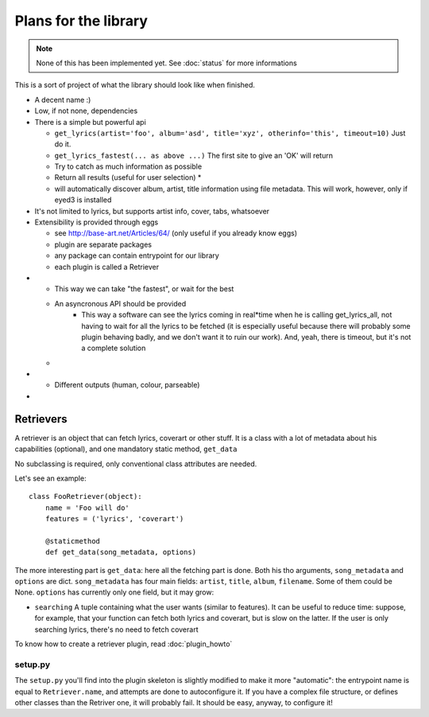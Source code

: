 Plans for the library
=====================

.. note ::
  
  None of this has been implemented yet. See :doc:`status` for more
  informations

This is a sort of project of what the library should look like when finished.

* A decent name :)
* Low, if not none, dependencies
* There is a simple but powerful api

  * ``get_lyrics(artist='foo', album='asd', title='xyz', otherinfo='this', timeout=10)``
    Just do it.
  * ``get_lyrics_fastest(... as above ...)``
    The first site to give an 'OK' will return
  * .. todo :: ``get_lyrics_best(... as above ...)``

    Try to catch as much information as possible
  * .. todo :: ``get_lyrics_all(... as above ...)``

    Return all results (useful for user selection) *
  * .. todo :: ``get_lyrics(filename='/path/to/file.mp3, id3=True)`` 
    
    will automatically
    discover album, artist, title information using file metadata. This will
    work, however, only if eyed3 is installed

* It's not limited to lyrics, but supports artist info, cover, tabs, whatsoever
* Extensibility is provided through eggs

  * see http://base-art.net/Articles/64/ (only useful if you already know eggs)
  * plugin are separate packages
  * any package can contain entrypoint for our library
  * each plugin is called a Retriever

* .. todo :: Retrievers run concurrently, results analysis is performed real*time

  * This way we can take "the fastest", or wait for the best
  * An asyncronous API should be provided
	* This way a software can see the lyrics coming in real*time when he is
	  calling get_lyrics_all, not having to wait for all the lyrics to be fetched
	  (it is especially useful because there will probably some plugin behaving
	  badly, and we don't want it to ruin our work). 
	  And, yeah, there is timeout, but it's not a complete solution
  
  * .. seealso ::
        
        Section on :ref:`retrievers`

* .. todo :: A command*line utility provides the same functionalities 

  * Different outputs (human, colour, parseable)

* .. todo :: A C library that wraps the python one

.. _retrievers:

Retrievers
----------

.. highlight:: python

A retriever is an object that can fetch lyrics, coverart or other stuff.
It is a class with a lot of metadata about his capabilities (optional),
and one mandatory static method, ``get_data``

No subclassing is required, only conventional class attributes are needed.

Let's see an example::

    class FooRetriever(object):
        name = 'Foo will do'
        features = ('lyrics', 'coverart')

        @staticmethod
        def get_data(song_metadata, options)

The more interesting part is ``get_data``: here all the fetching part is done.
Both his tho arguments, ``song_metadata`` and ``options`` are dict.
``song_metadata`` has four main fields: ``artist``, ``title``, ``album``,
``filename``. Some of them could be None.
``options`` has currently only one field, but it may grow:

* ``searching`` A tuple containing what the user wants (similar to features).
  It can be useful to reduce time: suppose, for example, that your function can
  fetch both lyrics and coverart, but is slow on the latter. If the user is
  only searching lyrics, there's no need to fetch coverart

To know how to create a retriever plugin, read :doc:`plugin_howto`

setup.py
~~~~~~~~
The ``setup.py`` you'll find into the plugin skeleton is slightly modified
to make it more "automatic": the entrypoint name is equal to ``Retriever.name``,
and attempts are done to autoconfigure it.
If you have a complex file structure, or defines other classes than the Retriver one, it will probably fail.
It should be easy, anyway, to configure it!
